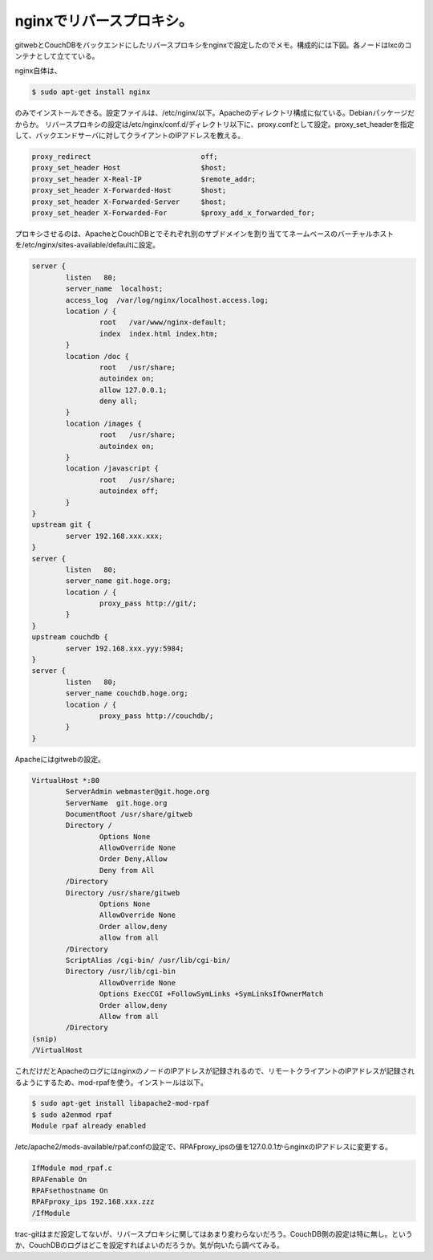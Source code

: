 ﻿nginxでリバースプロキシ。
##############################


gitwebとCouchDBをバックエンドにしたリバースプロキシをnginxで設定したのでメモ。構成的には下図。各ノードはlxcのコンテナとして立てている。

nginx自体は、

.. code-block:: none

   $ sudo apt-get install nginx


のみでインストールできる。設定ファイルは、/etc/nginx/以下。Apacheのディレクトリ構成に似ている。Debianパッケージだからか。
リバースプロキシの設定は/etc/nginx/conf.d/ディレクトリ以下に、proxy.confとして設定。proxy_set_headerを指定して、バックエンドサーバに対してクライアントのIPアドレスを教える。

.. code-block:: none

   proxy_redirect                          off;
   proxy_set_header Host                   $host;
   proxy_set_header X-Real-IP              $remote_addr;
   proxy_set_header X-Forwarded-Host       $host;
   proxy_set_header X-Forwarded-Server     $host;
   proxy_set_header X-Forwarded-For        $proxy_add_x_forwarded_for;


プロキシさせるのは、ApacheとCouchDBとでそれぞれ別のサブドメインを割り当ててネームベースのバーチャルホストを/etc/nginx/sites-available/defaultに設定。

.. code-block:: none

   server {
           listen   80;
           server_name  localhost;
           access_log  /var/log/nginx/localhost.access.log;
           location / {
                   root   /var/www/nginx-default;
                   index  index.html index.htm;
           }
           location /doc {
                   root   /usr/share;
                   autoindex on;
                   allow 127.0.0.1;
                   deny all;
           }
           location /images {
                   root   /usr/share;
                   autoindex on;
           }
           location /javascript {
                   root   /usr/share;
                   autoindex off;
           }
   }
   upstream git {
           server 192.168.xxx.xxx;
   }
   server {
           listen   80;
           server_name git.hoge.org;
           location / {
                   proxy_pass http://git/;
           }
   }
   upstream couchdb {
           server 192.168.xxx.yyy:5984;
   }
   server {
           listen   80;
           server_name couchdb.hoge.org;
           location / {
                   proxy_pass http://couchdb/;
           }
   }


Apacheにはgitwebの設定。

.. code-block:: none

   VirtualHost *:80
           ServerAdmin webmaster@git.hoge.org
           ServerName  git.hoge.org
           DocumentRoot /usr/share/gitweb
           Directory /
                   Options None
                   AllowOverride None
                   Order Deny,Allow
                   Deny from All
           /Directory
           Directory /usr/share/gitweb
                   Options None
                   AllowOverride None
                   Order allow,deny
                   allow from all
           /Directory        
           ScriptAlias /cgi-bin/ /usr/lib/cgi-bin/
           Directory /usr/lib/cgi-bin
                   AllowOverride None
                   Options ExecCGI +FollowSymLinks +SymLinksIfOwnerMatch 
                   Order allow,deny
                   Allow from all
           /Directory
   (snip)
   /VirtualHost


これだけだとApacheのログにはnginxのノードのIPアドレスが記録されるので、リモートクライアントのIPアドレスが記録されるようにするため、mod-rpafを使う。インストールは以下。

.. code-block:: none

   $ sudo apt-get install libapache2-mod-rpaf
   $ sudo a2enmod rpaf
   Module rpaf already enabled


/etc/apache2/mods-available/rpaf.confの設定で、RPAFproxy_ipsの値を127.0.0.1からnginxのIPアドレスに変更する。

.. code-block:: none

   IfModule mod_rpaf.c
   RPAFenable On
   RPAFsethostname On
   RPAFproxy_ips 192.168.xxx.zzz
   /IfModule


trac-gitはまだ設定してないが、リバースプロキシに関してはあまり変わらないだろう。CouchDB側の設定は特に無し。というか、CouchDBのログはどこを設定すればよいのだろうか。気が向いたら調べてみる。



.. author:: mkouhei
.. categories:: Unix/Linux, Debian, CouchDB, Ops, 
.. tags::


